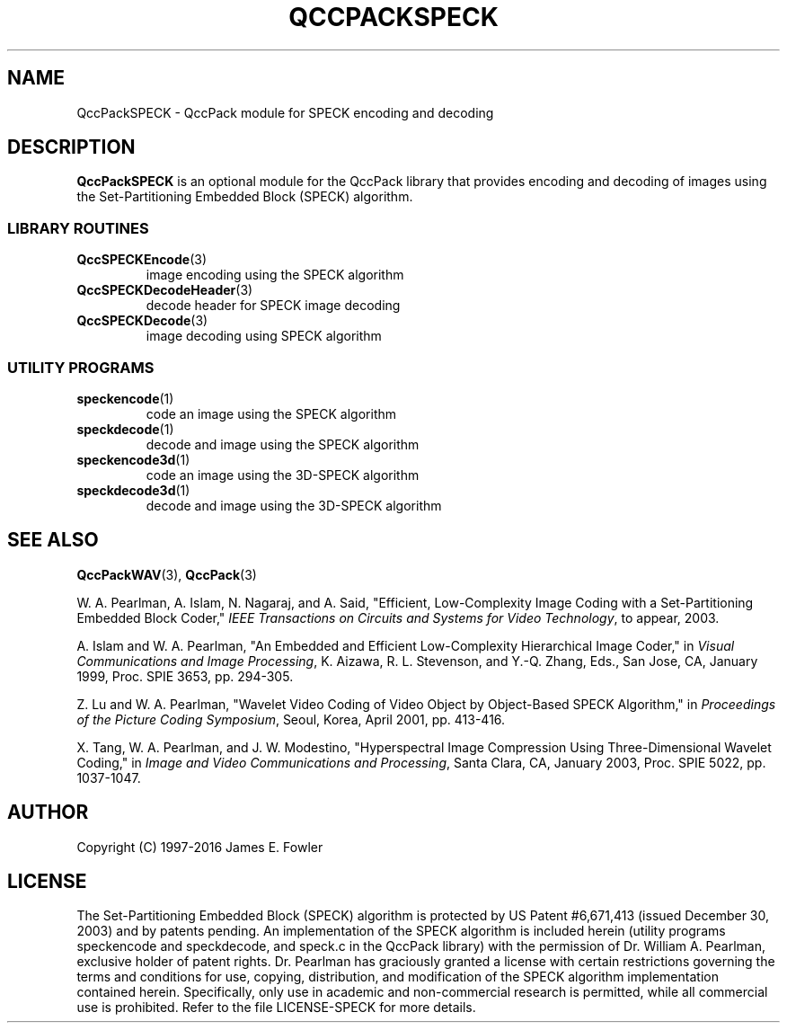 .TH QCCPACKSPECK 3 "QCCPACKSPECK" ""
.SH NAME
QccPackSPECK \- QccPack module for SPECK encoding and decoding
.SH DESCRIPTION
.B QccPackSPECK
is an optional module for the QccPack library that provides
encoding and decoding of images
using the Set-Partitioning Embedded Block (SPECK) algorithm.
.SS "LIBRARY ROUTINES"
.TP
.BR QccSPECKEncode (3)
image encoding using the SPECK algorithm
.TP
.BR QccSPECKDecodeHeader (3)
decode header for SPECK image decoding
.TP
.BR QccSPECKDecode (3)
image decoding using SPECK algorithm
.SS "UTILITY PROGRAMS"
.TP
.BR speckencode (1)
code an image using the SPECK algorithm
.TP
.BR speckdecode (1)
decode and image using the SPECK algorithm
.TP
.BR speckencode3d (1)
code an image using the 3D-SPECK algorithm
.TP
.BR speckdecode3d (1)
decode and image using the 3D-SPECK algorithm
.SH "SEE ALSO"
.BR QccPackWAV (3),
.BR QccPack (3)

W. A. Pearlman, A. Islam, N. Nagaraj, and A. Said,
"Efficient, Low-Complexity Image Coding with a Set-Partitioning
Embedded Block Coder,"
.IR "IEEE Transactions on Circuits and Systems for Video Technology" ,
to appear, 2003.

A. Islam and W. A. Pearlman,
"An Embedded and Efficient Low-Complexity Hierarchical Image Coder,"
in
.IR "Visual Communications and Image Processing" ,
K. Aizawa, R. L. Stevenson, and Y.-Q. Zhang, Eds., San Jose, CA,
January 1999, Proc. SPIE 3653, pp. 294-305.

Z. Lu and W. A. Pearlman,
"Wavelet Video Coding of Video Object by Object-Based SPECK Algorithm,"
in
.IR "Proceedings of the Picture Coding Symposium" ,
Seoul, Korea, April 2001, pp. 413-416.

X. Tang, W. A. Pearlman, and J. W. Modestino,
"Hyperspectral Image Compression Using Three-Dimensional
Wavelet Coding,"
in
.IR "Image and Video Communications and Processing" ,
Santa Clara, CA, January 2003, Proc. SPIE 5022, pp. 1037-1047.

.SH AUTHOR
Copyright (C) 1997-2016  James E. Fowler

.SH LICENSE
The Set-Partitioning Embedded Block (SPECK) algorithm is protected by US
Patent #6,671,413 (issued December 30, 2003) and by patents pending.
An implementation of the SPECK algorithm is included herein (utility
programs speckencode and speckdecode, and speck.c in the QccPack library)
with the permission of Dr. William A. Pearlman, exclusive holder of patent
rights. Dr. Pearlman has graciously granted a license with certain
restrictions governing the terms and conditions for use, copying,
distribution, and modification of the SPECK algorithm implementation
contained herein. Specifically, only use in academic and non-commercial
research is permitted, while all commercial use is prohibited. Refer to
the file LICENSE-SPECK for more details.

